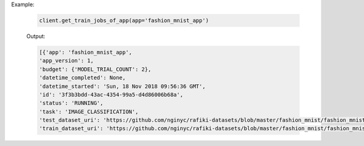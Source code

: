 Example:

    .. code-block:: python

        client.get_train_jobs_of_app(app='fashion_mnist_app')

    Output:

    .. code-block:: python

        [{'app': 'fashion_mnist_app',
        'app_version': 1,
        'budget': {'MODEL_TRIAL_COUNT': 2},
        'datetime_completed': None,
        'datetime_started': 'Sun, 18 Nov 2018 09:56:36 GMT',
        'id': '3f3b3bdd-43ac-4354-99a5-d4d86006b68a',
        'status': 'RUNNING',
        'task': 'IMAGE_CLASSIFICATION',
        'test_dataset_uri': 'https://github.com/nginyc/rafiki-datasets/blob/master/fashion_mnist/fashion_mnist_for_image_classification_test.zip?raw=true',
        'train_dataset_uri': 'https://github.com/nginyc/rafiki-datasets/blob/master/fashion_mnist/fashion_mnist_for_image_classification_train.zip?raw=true'}]

.. seealso:: :meth:`rafiki.client.Client.get_train_jobs_of_app`